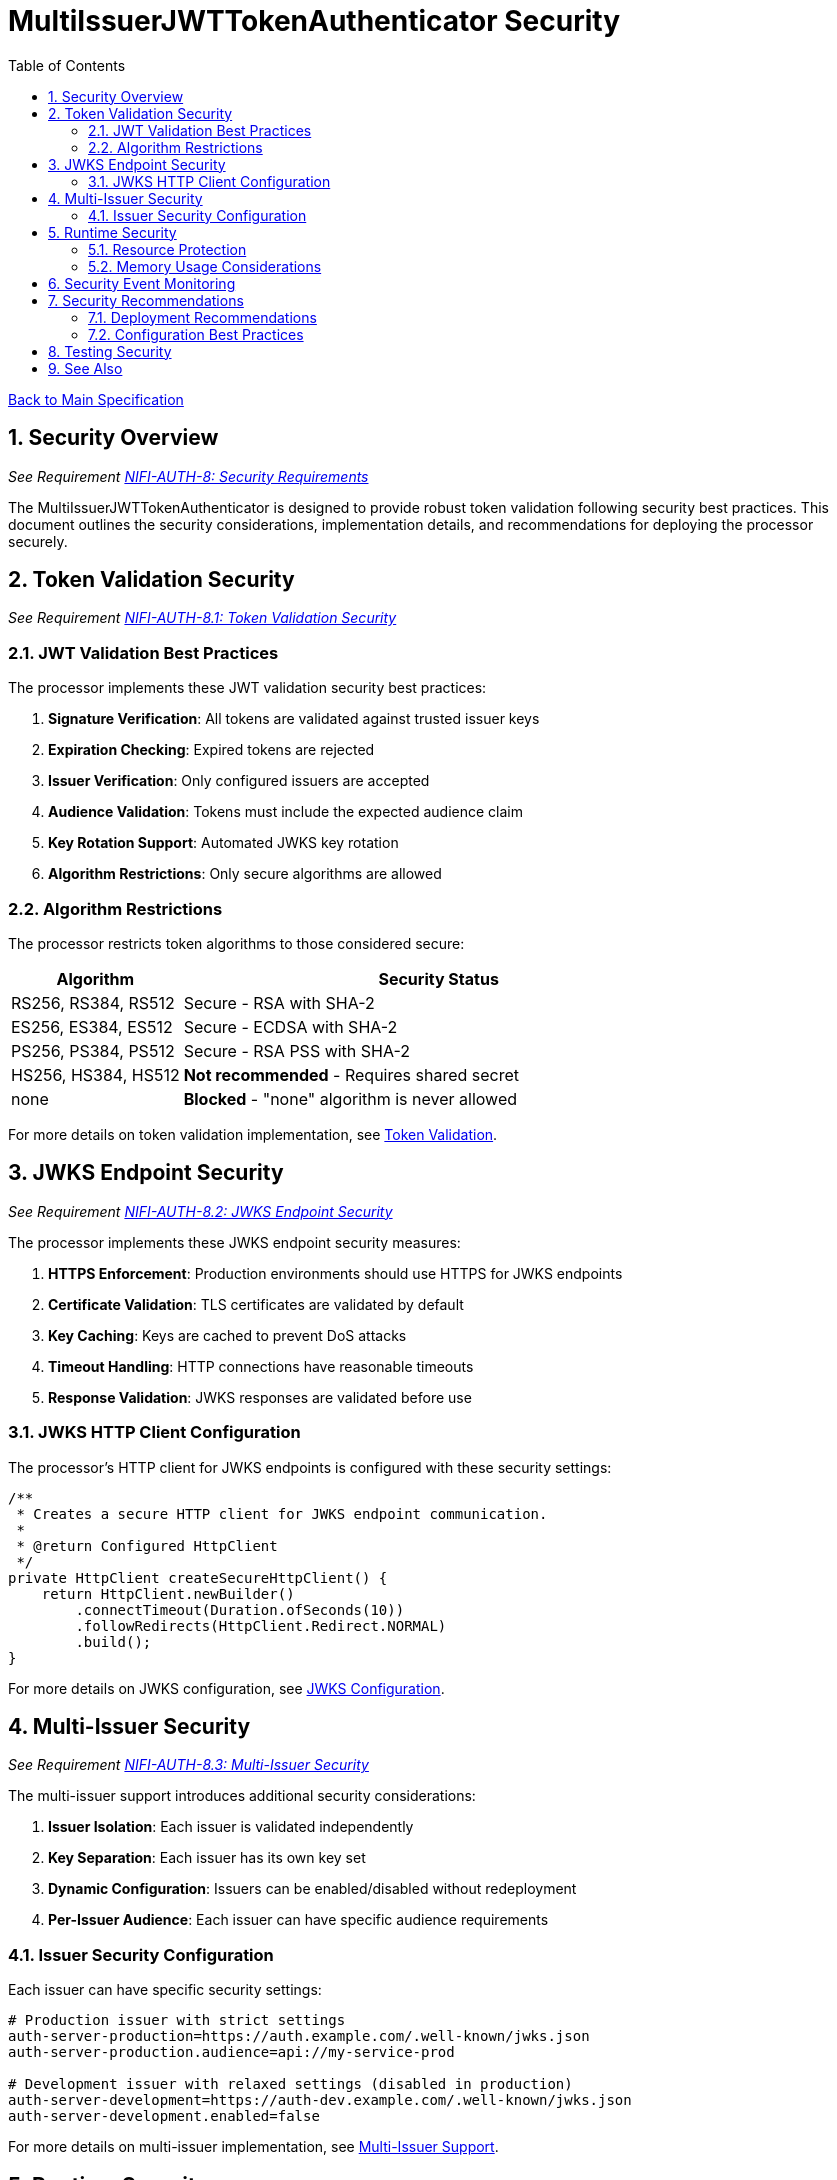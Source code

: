 = MultiIssuerJWTTokenAuthenticator Security
:toc:
:toclevels: 3
:toc-title: Table of Contents
:sectnums:

link:../Specification.adoc[Back to Main Specification]

== Security Overview
_See Requirement link:../Requirements.adoc#NIFI-AUTH-8[NIFI-AUTH-8: Security Requirements]_

The MultiIssuerJWTTokenAuthenticator is designed to provide robust token validation following security best practices. This document outlines the security considerations, implementation details, and recommendations for deploying the processor securely.

== Token Validation Security
_See Requirement link:../Requirements.adoc#NIFI-AUTH-8.1[NIFI-AUTH-8.1: Token Validation Security]_

=== JWT Validation Best Practices

The processor implements these JWT validation security best practices:

1. **Signature Verification**: All tokens are validated against trusted issuer keys
2. **Expiration Checking**: Expired tokens are rejected
3. **Issuer Verification**: Only configured issuers are accepted
4. **Audience Validation**: Tokens must include the expected audience claim
5. **Key Rotation Support**: Automated JWKS key rotation
6. **Algorithm Restrictions**: Only secure algorithms are allowed

=== Algorithm Restrictions

The processor restricts token algorithms to those considered secure:

[cols="1,3"]
|===
|Algorithm |Security Status

|RS256, RS384, RS512
|Secure - RSA with SHA-2

|ES256, ES384, ES512
|Secure - ECDSA with SHA-2

|PS256, PS384, PS512
|Secure - RSA PSS with SHA-2

|HS256, HS384, HS512
|**Not recommended** - Requires shared secret

|none
|**Blocked** - "none" algorithm is never allowed
|===

For more details on token validation implementation, see link:token-validation.adoc[Token Validation].

== JWKS Endpoint Security
_See Requirement link:../Requirements.adoc#NIFI-AUTH-8.2[NIFI-AUTH-8.2: JWKS Endpoint Security]_

The processor implements these JWKS endpoint security measures:

1. **HTTPS Enforcement**: Production environments should use HTTPS for JWKS endpoints
2. **Certificate Validation**: TLS certificates are validated by default
3. **Key Caching**: Keys are cached to prevent DoS attacks
4. **Timeout Handling**: HTTP connections have reasonable timeouts
5. **Response Validation**: JWKS responses are validated before use

=== JWKS HTTP Client Configuration

The processor's HTTP client for JWKS endpoints is configured with these security settings:

[source,java]
----
/**
 * Creates a secure HTTP client for JWKS endpoint communication.
 * 
 * @return Configured HttpClient
 */
private HttpClient createSecureHttpClient() {
    return HttpClient.newBuilder()
        .connectTimeout(Duration.ofSeconds(10))
        .followRedirects(HttpClient.Redirect.NORMAL)
        .build();
}
----

For more details on JWKS configuration, see link:configuration.adoc#jwks-configuration[JWKS Configuration].

== Multi-Issuer Security
_See Requirement link:../Requirements.adoc#NIFI-AUTH-8.3[NIFI-AUTH-8.3: Multi-Issuer Security]_

The multi-issuer support introduces additional security considerations:

1. **Issuer Isolation**: Each issuer is validated independently
2. **Key Separation**: Each issuer has its own key set
3. **Dynamic Configuration**: Issuers can be enabled/disabled without redeployment
4. **Per-Issuer Audience**: Each issuer can have specific audience requirements

=== Issuer Security Configuration

Each issuer can have specific security settings:

[source,properties]
----
# Production issuer with strict settings
auth-server-production=https://auth.example.com/.well-known/jwks.json
auth-server-production.audience=api://my-service-prod

# Development issuer with relaxed settings (disabled in production)
auth-server-development=https://auth-dev.example.com/.well-known/jwks.json
auth-server-development.enabled=false
----

For more details on multi-issuer implementation, see link:technical-components.adoc#multi-issuer-support[Multi-Issuer Support].

== Runtime Security
_See Requirement link:../Requirements.adoc#NIFI-AUTH-8.4[NIFI-AUTH-8.4: Runtime Security]_

=== Resource Protection

The processor implements resource protection measures:

1. **Memory Usage Limits**: Token size limits prevent memory exhaustion attacks
2. **CPU Protection**: Parsing complexity is limited to prevent CPU attacks
3. **Caching Optimization**: Effective caching reduces resource usage
4. **Error Rate Limiting**: Failed validation attempts are tracked

=== Memory Usage Considerations

The processor protects against memory-related attacks:

[source,properties]
----
# Limit token size to prevent memory exhaustion
Maximum Token Size=16384
----

For more details on performance and resource considerations, see link:configuration.adoc#performance-considerations[Performance Considerations].

== Security Event Monitoring
_See Requirement link:../Requirements.adoc#NIFI-AUTH-10[NIFI-AUTH-10: Error Handling Requirements]_

The processor tracks security events for monitoring and alerting:

1. **Invalid Token Count**: Tracks tokens with invalid signatures
2. **Expired Token Count**: Tracks expired tokens separately
3. **Malformed Token Count**: Tracks unparseable tokens
4. **Unauthorized Access Attempts**: Tracks authorization failures

For details on security event monitoring implementation, see link:token-validation.adoc#security-event-monitoring[Security Event Monitoring].

== Security Recommendations

=== Deployment Recommendations

1. **Use HTTPS for JWKS Endpoints**: Always use HTTPS for JWKS endpoints in production
2. **Regular Key Rotation**: Configure appropriate key rotation intervals
3. **Specific Audience Claims**: Use specific audience claims rather than generic ones
4. **Limit Token Size**: Set appropriate maximum token size
5. **Monitor Security Events**: Track validation failures for security insights

=== Configuration Best Practices

1. **Disable Unused Issuers**: Disable any issuers not needed in production
2. **Require Valid Token**: Set "Require Valid Token" to true in production
3. **Use Specific Scopes**: Configure required scopes for authorization
4. **Set Up Role-Based Access**: Use roles for fine-grained authorization

For more details on configuration, see link:configuration.adoc[Configuration].

== Testing Security
_See Requirement link:../Requirements.adoc#NIFI-AUTH-12[NIFI-AUTH-12: Testing]_

The processor's security features are tested through:

1. **Unit Tests**: Verify security validations function correctly
2. **Integration Tests**: Test with real token issuers
3. **Security Tests**: Specifically test security edge cases
4. **Performance Tests**: Verify resource protection

For more details on security testing, see link:testing.adoc[Testing].

== See Also

* link:token-validation.adoc[Token Validation]
* link:configuration.adoc[Configuration]
* link:error-handling.adoc[Error Handling]
* link:technical-components.adoc[Technical Components]
* link:../Requirements.adoc#NIFI-AUTH-8[Security Requirements]
* link:../Specification.adoc[Back to Main Specification]
